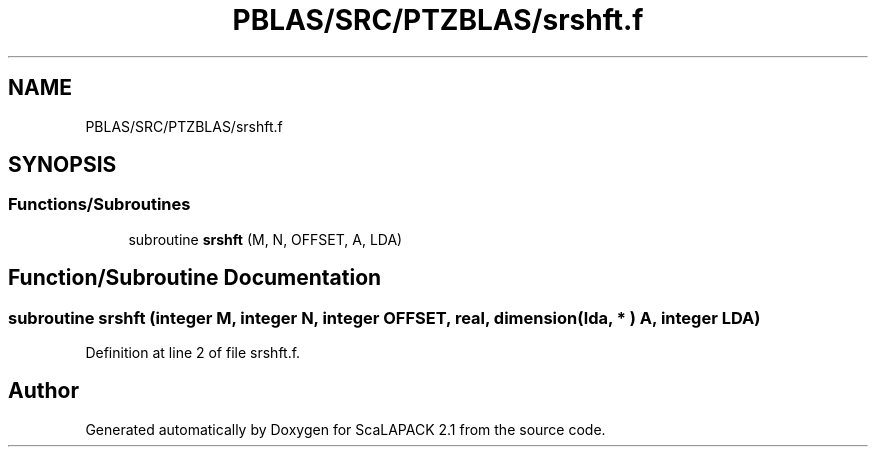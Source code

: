.TH "PBLAS/SRC/PTZBLAS/srshft.f" 3 "Sat Nov 16 2019" "Version 2.1" "ScaLAPACK 2.1" \" -*- nroff -*-
.ad l
.nh
.SH NAME
PBLAS/SRC/PTZBLAS/srshft.f
.SH SYNOPSIS
.br
.PP
.SS "Functions/Subroutines"

.in +1c
.ti -1c
.RI "subroutine \fBsrshft\fP (M, N, OFFSET, A, LDA)"
.br
.in -1c
.SH "Function/Subroutine Documentation"
.PP 
.SS "subroutine srshft (integer M, integer N, integer OFFSET, real, dimension( lda, * ) A, integer LDA)"

.PP
Definition at line 2 of file srshft\&.f\&.
.SH "Author"
.PP 
Generated automatically by Doxygen for ScaLAPACK 2\&.1 from the source code\&.
